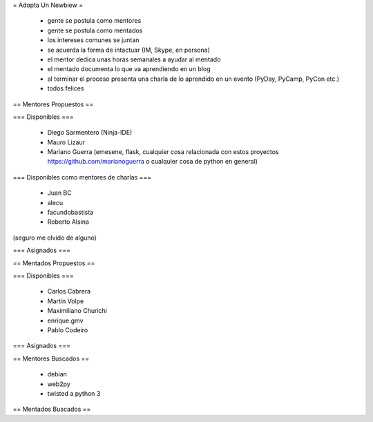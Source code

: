 = Adopta Un Newbiew =

 * gente se postula como mentores
 * gente se postula como mentados
 * los intereses comunes se juntan
 * se acuerda la forma de intactuar (IM, Skype, en persona)
 * el mentor dedica unas horas semanales a ayudar al mentado
 * el mentado documenta lo que va aprendiendo en un blog
 * al terminar el proceso presenta una charla de lo aprendido en un evento (PyDay, PyCamp, PyCon etc.)
 * todos felices

== Mentores Propuestos ==

=== Disponibles ===

 * Diego Sarmentero (Ninja-IDE)
 * Mauro Lizaur
 * Mariano Guerra (emesene, flask, cualquier cosa relacionada con estos proyectos https://github.com/marianoguerra o cualquier cosa de python en general)

=== Disponibles como mentores de charlas ===

 * Juan BC
 * alecu
 * facundobastista
 * Roberto Alsina

(seguro me olvido de alguno) 

=== Asignados ===

== Mentados Propuestos ==

=== Disponibles ===

 * Carlos Cabrera
 * Martín Volpe
 * Maximiliano Churichi
 * enrique.gmv
 * Pablo Codeiro


=== Asignados ===

== Mentores Buscados ==

 * debian
 * web2py
 * twisted a python 3

== Mentados Buscados ==
